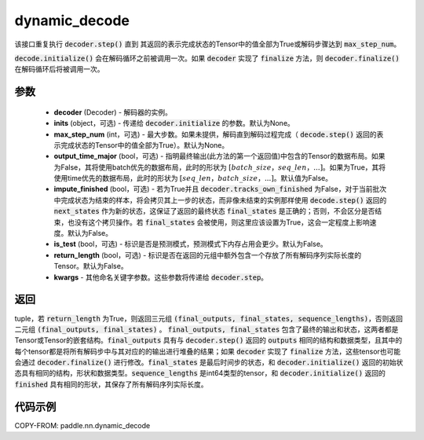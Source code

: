 .. _cn_api_paddle_nn_dynamic_decode:

dynamic_decode
-------------------------------



.. py:function:: paddle.nn.dynamic_decode(decoder, inits=None, max_step_num=None, output_time_major=False, impute_finished=False, is_test=False, return_length=False, **kwargs):



该接口重复执行 :code:`decoder.step()` 直到 其返回的表示完成状态的Tensor中的值全部为True或解码步骤达到 :code:`max_step_num`。

:code:`decode.initialize()` 会在解码循环之前被调用一次。如果 :code:`decoder` 实现了 :code:`finalize` 方法，则 :code:`decoder.finalize()` 在解码循环后将被调用一次。

参数
:::::::::

  - **decoder** (Decoder) - 解码器的实例。
  - **inits** (object，可选) - 传递给 :code:`decoder.initialize` 的参数。默认为None。
  - **max_step_num** (int，可选) - 最大步数。如果未提供，解码直到解码过程完成（ :code:`decode.step()` 返回的表示完成状态的Tensor中的值全部为True）。默认为None。
  - **output_time_major** (bool，可选) - 指明最终输出(此方法的第一个返回值)中包含的Tensor的数据布局。如果为False，其将使用batch优先的数据布局，此时的形状为 :math:`[batch\_size，seq\_len，...]`。如果为True，其将使用time优先的数据布局，此时的形状为 :math:`[seq\_len，batch\_size，...]`。默认值为False。
  - **impute_finished** (bool，可选) - 若为True并且 :code:`decoder.tracks_own_finished` 为False，对于当前批次中完成状态为结束的样本，将会拷贝其上一步的状态，而非像未结束的实例那样使用 :code:`decode.step()` 返回的 :code:`next_states` 作为新的状态，这保证了返回的最终状态 :code:`final_states` 是正确的；否则，不会区分是否结束，也没有这个拷贝操作。若 :code:`final_states` 会被使用，则这里应该设置为True，这会一定程度上影响速度。默认为False。
  - **is_test** (bool，可选) - 标识是否是预测模式，预测模式下内存占用会更少。默认为False。
  - **return_length** (bool，可选) - 标识是否在返回的元组中额外包含一个存放了所有解码序列实际长度的Tensor。默认为False。
  - **kwargs** - 其他命名关键字参数。这些参数将传递给 :code:`decoder.step`。

返回
:::::::::

tuple，若 :code:`return_length` 为True，则返回三元组 :code:`(final_outputs, final_states, sequence_lengths)`，否则返回二元组 :code:`(final_outputs, final_states)` 。 :code:`final_outputs, final_states` 包含了最终的输出和状态，这两者都是Tensor或Tensor的嵌套结构。:code:`final_outputs` 具有与 :code:`decoder.step()` 返回的 :code:`outputs` 相同的结构和数据类型，且其中的每个tensor都是将所有解码步中与其对应的的输出进行堆叠的结果；如果 :code:`decoder` 实现了 :code:`finalize` 方法，这些tensor也可能会通过 :code:`decoder.finalize()` 进行修改。:code:`final_states` 是最后时间步的状态，和 :code:`decoder.initialize()` 返回的初始状态具有相同的结构，形状和数据类型。:code:`sequence_lengths` 是int64类型的tensor，和 :code:`decoder.initialize()` 返回的 :code:`finished` 具有相同的形状，其保存了所有解码序列实际长度。

代码示例
:::::::::

COPY-FROM: paddle.nn.dynamic_decode